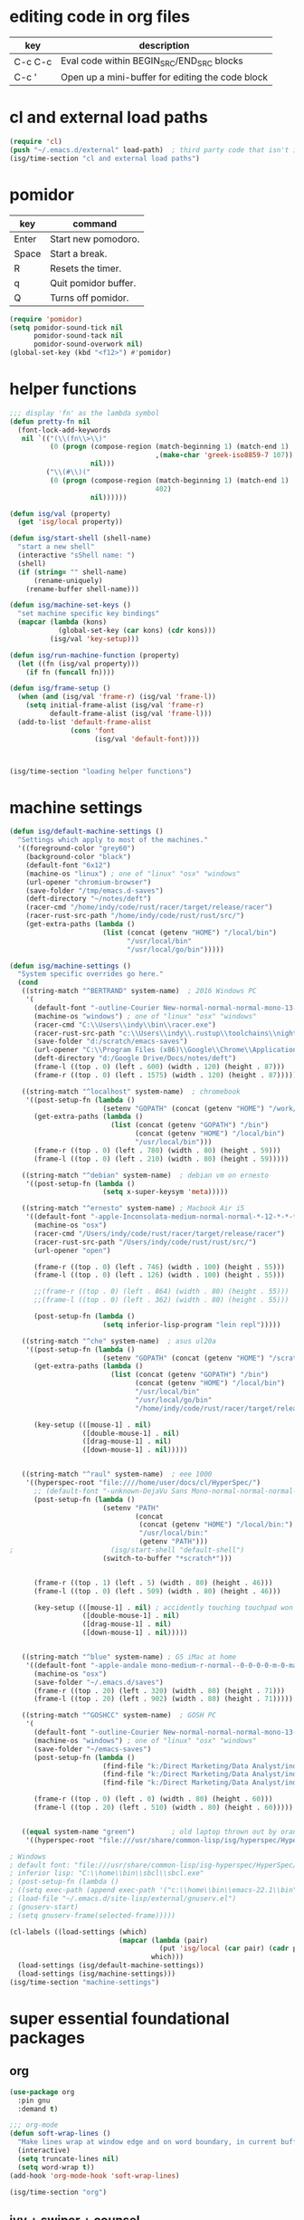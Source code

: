 * editing code in org files
  | key     | description                                      |
  |---------+--------------------------------------------------|
  | C-c C-c | Eval code within BEGIN_SRC/END_SRC blocks        |
  | C-c '   | Open up a mini-buffer for editing the code block |

* cl and external load paths

#+BEGIN_SRC emacs-lisp
(require 'cl)
(push "~/.emacs.d/external" load-path)  ; third party code that isn't in melpa-stable yet
(isg/time-section "cl and external load paths")
#+END_SRC

* pomidor
  | key   | command              |
  |-------+----------------------|
  | Enter | Start new pomodoro.  |
  | Space | Start a break.       |
  | R     | Resets the timer.    |
  | q     | Quit pomidor buffer. |
  | Q     | Turns off pomidor.   |

#+BEGIN_SRC emacs-lisp
(require 'pomidor)
(setq pomidor-sound-tick nil
      pomidor-sound-tack nil
      pomidor-sound-overwork nil)
(global-set-key (kbd "<f12>") #'pomidor)
#+END_SRC

* helper functions
#+BEGIN_SRC emacs-lisp
;;; display 'fn' as the lambda symbol
(defun pretty-fn nil 
  (font-lock-add-keywords
   nil `(("(\\(fn\\>\\)" 
          (0 (progn (compose-region (match-beginning 1) (match-end 1) 
                                    ,(make-char 'greek-iso8859-7 107))
                    nil)))
         ("\\(#\\)("
          (0 (progn (compose-region (match-beginning 1) (match-end 1)
                                    402)
                    nil))))))

(defun isg/val (property)
  (get 'isg/local property))

(defun isg/start-shell (shell-name)
  "start a new shell"
  (interactive "sShell name: ")
  (shell)
  (if (string= "" shell-name)
      (rename-uniquely)
    (rename-buffer shell-name)))

(defun isg/machine-set-keys ()
  "set machine specific key bindings"
  (mapcar (lambda (kons)
            (global-set-key (car kons) (cdr kons)))
          (isg/val 'key-setup)))

(defun isg/run-machine-function (property)
  (let ((fn (isg/val property)))
    (if fn (funcall fn))))

(defun isg/frame-setup ()
  (when (and (isg/val 'frame-r) (isg/val 'frame-l))
    (setq initial-frame-alist (isg/val 'frame-r)
          default-frame-alist (isg/val 'frame-l)))
  (add-to-list 'default-frame-alist
               (cons 'font
                     (isg/val 'default-font))))



(isg/time-section "loading helper functions")
#+END_SRC

* machine settings
#+BEGIN_SRC emacs-lisp
(defun isg/default-machine-settings ()
  "Settings which apply to most of the machines."
  '((foreground-color "grey60")
    (background-color "black")
    (default-font "6x12")
    (machine-os "linux") ; one of "linux" "osx" "windows"
    (url-opener "chromium-browser")
    (save-folder "/tmp/emacs.d-saves")
    (deft-directory "~/notes/deft")
    (racer-cmd "/home/indy/code/rust/racer/target/release/racer")
    (racer-rust-src-path "/home/indy/code/rust/rust/src/")
    (get-extra-paths (lambda ()
                       (list (concat (getenv "HOME") "/local/bin")
                             "/usr/local/bin"
                             "/usr/local/go/bin")))))

(defun isg/machine-settings ()
  "System specific overrides go here."
  (cond
   ((string-match "^BERTRAND" system-name)  ; 2016 Windows PC
    '(
      (default-font "-outline-Courier New-normal-normal-normal-mono-13-*-*-*-c-*-fontset-startup")
      (machine-os "windows") ; one of "linux" "osx" "windows"
      (racer-cmd "C:\\Users\\indy\\bin\\racer.exe")
      (racer-rust-src-path "c:\\Users\\indy\\.rustup\\toolchains\\nightly-x86_64-pc-windows-msvc\\lib\\rustlib\\src\\rust\\src\\")
      (save-folder "d:/scratch/emacs-saves")
      (url-opener "C:\\Program Files (x86)\\Google\\Chrome\\Application\\chrome")
      (deft-directory "d:/Google Drive/Docs/notes/deft")
      (frame-l ((top . 0) (left . 600) (width . 120) (height . 87)))
      (frame-r ((top . 0) (left . 1575) (width . 120) (height . 87)))))

   ((string-match "^localhost" system-name)  ; chromebook
    '((post-setup-fn (lambda ()
                       (setenv "GOPATH" (concat (getenv "HOME") "/work/go"))))
      (get-extra-paths (lambda ()
                         (list (concat (getenv "GOPATH") "/bin")
                               (concat (getenv "HOME") "/local/bin")
                               "/usr/local/bin")))
      (frame-r ((top . 0) (left . 780) (width . 80) (height . 59)))
      (frame-l ((top . 0) (left . 210) (width . 80) (height . 59)))))

   ((string-match "^debian" system-name)  ; debian vm on ernesto
    '((post-setup-fn (lambda ()
                       (setq x-super-keysym 'meta)))))

   ((string-match "^ernesto" system-name) ; Macbook Air i5
    '((default-font "-apple-Inconsolata-medium-normal-normal-*-12-*-*-*-m-0-iso10646-1")
      (machine-os "osx")
      (racer-cmd "/Users/indy/code/rust/racer/target/release/racer")
      (racer-rust-src-path "/Users/indy/code/rust/rust/src/")
      (url-opener "open")

      (frame-r ((top . 0) (left . 746) (width . 100) (height . 55)))
      (frame-l ((top . 0) (left . 126) (width . 100) (height . 55)))

      ;;(frame-r ((top . 0) (left . 864) (width . 80) (height . 55)))
      ;;(frame-l ((top . 0) (left . 362) (width . 80) (height . 55)))

      (post-setup-fn (lambda ()
                       (setq inferior-lisp-program "lein repl")))))

   ((string-match "^che" system-name)  ; asus ul20a
    '((post-setup-fn (lambda ()
                       (setenv "GOPATH" (concat (getenv "HOME") "/scratch/go"))))
      (get-extra-paths (lambda ()
                         (list (concat (getenv "GOPATH") "/bin")
                               (concat (getenv "HOME") "/local/bin")
                               "/usr/local/bin"
                               "/usr/local/go/bin"
                               "/home/indy/code/rust/racer/target/release")))
      
      (key-setup (([mouse-1] . nil)
                  ([double-mouse-1] . nil)
                  ([drag-mouse-1] . nil)
                  ([down-mouse-1] . nil)))))

   
   ((string-match "^raul" system-name)  ; eee 1000
    '((hyperspec-root "file:////home/user/docs/cl/HyperSpec/")
      ;; (default-font "-unknown-DejaVu Sans Mono-normal-normal-normal-*-20-*-*-*-m-0-fontset-startup")
      (post-setup-fn (lambda ()
                       (setenv "PATH"
                               (concat
                                (concat (getenv "HOME") "/local/bin:")
                                "/usr/local/bin:" 
                                (getenv "PATH")))
;                        (isg/start-shell "default-shell")
                       (switch-to-buffer "*scratch*")))


      (frame-r ((top . 1) (left . 5) (width . 80) (height . 46)))
      (frame-l ((top . 0) (left . 509) (width . 80) (height . 46)))

      (key-setup (([mouse-1] . nil) ; accidently touching touchpad won't shift cursor
                  ([double-mouse-1] . nil)
                  ([drag-mouse-1] . nil)
                  ([down-mouse-1] . nil)))))

   
   ((string-match "^blue" system-name) ; G5 iMac at home
    '((default-font "-apple-andale mono-medium-r-normal--0-0-0-0-m-0-mac-roman")
      (machine-os "osx")
      (save-folder "~/.emacs.d/saves")
      (frame-r ((top . 20) (left . 320) (width . 80) (height . 71)))
      (frame-l ((top . 20) (left . 902) (width . 80) (height . 71)))))

   ((string-match "^GOSHCC" system-name)  ; GOSH PC
    '(
      (default-font "-outline-Courier New-normal-normal-normal-mono-13-*-*-*-c-*-fontset-startup")
      (machine-os "windows") ; one of "linux" "osx" "windows"
      (save-folder "~/emacs-saves")
      (post-setup-fn (lambda ()
                       (find-file "k:/Direct Marketing/Data Analyst/indy/notes/done.org")
                       (find-file "k:/Direct Marketing/Data Analyst/indy/notes/notes.org")
                       (find-file "k:/Direct Marketing/Data Analyst/indy/notes/tasks.org")))

      (frame-r ((top . 0) (left . 0) (width . 80) (height . 60)))
      (frame-l ((top . 20) (left . 510) (width . 80) (height . 60)))))
   

   ((equal system-name "green")         ; old laptop thrown out by orange
    '((hyperspec-root "file:///usr/share/common-lisp/isg/hyperspec/HyperSpec/")))))

; Windows
; default font: "file:///usr/share/common-lisp/isg-hyperspec/HyperSpec/"
; inferior lisp: "C:\\home\\bin\\sbcl\\sbcl.exe"
; (post-setup-fn (lambda ()
; ((setq exec-path (append exec-path '("c:\\home\\bin\\emacs-22.1\\bin")))
; (load-file "~/.emacs.d/site-lisp/external/gnuserv.el")
; (gnuserv-start)
; (setq gnuserv-frame(selected-frame)))))

(cl-labels ((load-settings (which)
                           (mapcar (lambda (pair)
                                     (put 'isg/local (car pair) (cadr pair)))
                                   which)))
  (load-settings (isg/default-machine-settings))
  (load-settings (isg/machine-settings)))
(isg/time-section "machine-settings")
#+END_SRC


* super essential foundational packages
** org
 #+BEGIN_SRC emacs-lisp
 (use-package org
   :pin gnu
   :demand t)

 ;;; org-mode
 (defun soft-wrap-lines ()
   "Make lines wrap at window edge and on word boundary, in current buffer."
   (interactive)
   (setq truncate-lines nil)
   (setq word-wrap t))
 (add-hook 'org-mode-hook 'soft-wrap-lines)

 (isg/time-section "org")
 #+END_SRC

** ivy + swiper + counsel
 #+BEGIN_SRC emacs-lisp
 (use-package ivy
   :pin melpa-stable
   :demand t
   :config
   (ivy-mode 1)
   (setq ivy-use-virtual-buffers t))

 (isg/time-section "ivy")

 (use-package swiper
   :pin melpa-stable
   :init
   (global-set-key (kbd "C-s")
                   (lambda ()
                     (interactive)
                     (swiper (format "%s" (or (thing-at-point 'symbol) ""))))))
 (isg/time-section "swiper")

 (use-package counsel
   :pin melpa-stable
   :init
   (global-set-key (kbd "M-x") 'counsel-M-x)
   (global-set-key (kbd "C-M-s")
                   (lambda ()
                     (interactive)
                     (counsel-git-grep nil
                                       (format "%s" (or (thing-at-point 'symbol) "")))))
   (global-set-key (kbd "C-x C-f") 'counsel-find-file)

   ;; use the hydra equivalents instead (C-c f ...)
   ;;
   ;; (global-set-key (kbd "C-x C-g") 'counsel-git)
   ;; (global-set-key (kbd "C-x C-r") 'counsel-rg)

   ;; I don't use these bindings - should learn what they do one day
   ;; (global-set-key (kbd "C-S-o") 'counsel-rhythmbox)
   (define-key read-expression-map (kbd "C-r") 'counsel-expression-history))
 (isg/time-section "counsel")
 #+END_SRC

** hydra
 #+BEGIN_SRC emacs-lisp
 (use-package hydra
   :pin melpa-stable
   :ensure t
   :config
   (setq hydra-lv nil)) ;use echo area
 #+END_SRC
** magit
 #+BEGIN_SRC emacs-lisp
 (use-package magit
   :pin melpa-stable
   :commands magit-status
   :init
   (global-set-key "\C-cv" 'magit-status)
   (global-set-key "\C-c\C-v" 'magit-status)
   :config
   (setq magit-push-always-verify nil))
 (isg/time-section "magit")
 #+END_SRC

* language modes
** c
 #+BEGIN_SRC emacs-lisp
 (add-hook 'c-mode-hook (lambda ()
                          (setq comment-start "// "
                                comment-end   "")
                          (highlight-thing-mode)))
 (isg/time-section "c")
 #+END_SRC
** clojure
   #+BEGIN_SRC emacs-lisp
 (use-package cider
   :pin melpa-stable
   :defer t
   :init
   (add-hook 'cider-repl-mode-hook 'company-mode)
   (add-hook 'cider-mode-hook 'company-mode)
   (add-hook 'cider-mode-hook 'cider-turn-on-eldoc-mode))
 (isg/time-section "cider")
   #+END_SRC

   #+BEGIN_SRC emacs-lisp
 (use-package clojure-mode
   :pin melpa-stable
   :mode "\\.clj\\'"
   :config
   (define-key clojure-mode-map (kbd ")") 'sp-up-sexp)
   (pretty-fn))

 (setq nrepl-hide-special-buffers t)
 (isg/time-section "clojure-mode")
   #+END_SRC
** csharp 
 #+BEGIN_SRC emacs-lisp
 (use-package csharp-mode
   :pin melpa-stable
   :mode "\\.cs\\'"
   :init
   :config
   (setq default-tab-width 4))
 (isg/time-section "csharp-mode")
 #+END_SRC
** css
   #+BEGIN_SRC emacs-lisp
     (use-package css-mode
       :pin melpa-stable
       :mode (("\\.css\\'" . css-mode)
              ("\\.less\\'" . css-mode))
       :config
       (use-package rainbow-mode)
       (add-hook 'css-mode-hook 'rainbow-mode)
       (setq css-indent-offset 2))
     (add-to-list 'auto-mode-alist '("\\.less$" . css-mode))
     (isg/time-section "css-mode")
   #+END_SRC
** glsl
 #+BEGIN_SRC emacs-lisp
 (use-package glsl-mode
   :mode (("\\.glsl\\'" . glsl-mode)
          ("\\.vert\\'" . glsl-mode)
          ("\\.frag\\'" . glsl-mode)
          ("\\.geom\\'" . glsl-mode))
   :init
   (autoload 'glsl-mode "glsl-mode" nil t))
 (isg/time-section "glsl-mode")
 #+END_SRC
** go
 #+BEGIN_SRC emacs-lisp
 (use-package go-mode
   :pin melpa-stable
   :mode "\\.go\\'"
   :config
   (add-hook 'before-save-hook #'gofmt-before-save))
 (isg/time-section "go-mode")
 #+END_SRC
** groovy
 #+BEGIN_SRC emacs-lisp
  (add-to-list 'auto-mode-alist '("\\.gradle$" . groovy-mode))
 (isg/time-section "groovy")
 #+END_SRC
** javascript
 #+BEGIN_SRC emacs-lisp
 (use-package js2-mode
   :pin melpa-stable
   :mode (("\\.js\\'" . js2-mode)
          ("\\.es6\\'" . js2-mode))
   :init
   (use-package js-comint :defer t)
   (add-hook 'js2-mode-hook 'company-mode)
   (add-hook 'js2-mode-hook 'ws-butler-mode)
   :config
   (setq js2-basic-offset 2)
   (setq js-indent-level 2)
   (setq js2-global-externs '("require" "expect" "describe" "it" "beforeEach"))
   (define-key js2-mode-map (kbd "<tab>") #'company-indent-or-complete-common))
 (isg/time-section "js2-mode")
 #+END_SRC

** jsx
 #+BEGIN_SRC emacs-lisp
 (use-package web-mode
   :pin melpa-stable
   :mode "\\.jsx\\'"
   :init
   (add-hook 'web-mode-hook 'ws-butler-mode)
   (defadvice web-mode-highlight-part (around tweak-jsx activate)
     (if (equal web-mode-content-type "jsx")
         (let ((web-mode-enable-part-face nil))
           ad-do-it)
       ad-do-it)))
 (isg/time-section "web-mode")
 #+END_SRC
** markdown
 #+BEGIN_SRC emacs-lisp
 (use-package markdown-mode
   :pin melpa-stable
   :mode (("\\.md\\'" . markdown-mode)
          ("\\.markdown\\'" . markdown-mode)))
 (isg/time-section "markdown-mode")
 #+END_SRC
** ruby
 #+BEGIN_SRC emacs-lisp
 (add-to-list 'auto-mode-alist '("Rakefile" . ruby-mode))
 (isg/time-section "ruby")
 #+END_SRC
** rust
 #+BEGIN_SRC emacs-lisp
 ;; http://julienblanchard.com/2016/fancy-rust-development-with-emacs/
 ;;
 ;;
 ;; cargo.el is a minor mode which allows us to run cargo commands from emacs like:
 ;;
 ;; C-c C-c C-b to run cargo build
 ;; C-c C-c C-r to run cargo run
 ;; C-c C-c C-t to run cargo test
 ;;
 (use-package rust-mode
   :pin melpa-stable
   :mode "\\.rs\\'"
   :config
   (use-package cargo)
   (use-package flycheck-rust
     :config
     (add-hook 'flycheck-mode-hook #'flycheck-rust-setup))
   (use-package racer
     :init
     (setq racer-cmd (isg/val 'racer-cmd)
           racer-rust-src-path (isg/val 'racer-rust-src-path))
     :config
     (add-hook 'racer-mode-hook #'eldoc-mode)
     (add-hook 'racer-mode-hook #'company-mode))
   (add-hook 'rust-mode-hook
             '(lambda ()
                (racer-mode)
                (cargo-minor-mode)
                ;; Key binding to jump to method definition
                (local-set-key (kbd "M-.") #'racer-find-definition)
                (local-set-key (kbd "<tab>") #'company-indent-or-complete-common)
                (local-set-key (kbd "C-c <tab>") #'rust-format-buffer))))
 (isg/time-section "rust-mode")
 #+END_SRC
** scheme
 #+BEGIN_SRC emacs-lisp
 (add-hook 'scheme-mode-hook
           (lambda ()
             (define-key scheme-mode-map (kbd ")") 'sp-up-sexp)))
 (isg/time-section "scheme")
 #+END_SRC
** seni
 #+BEGIN_SRC emacs-lisp
 (autoload 'seni-mode "seni" nil t)
 (add-to-list 'auto-mode-alist '("\\.seni$" . seni-mode))
 (add-hook 'seni-mode-hook 'smartparens-strict-mode)
 (add-hook 'seni-mode-hook
           (lambda ()
             (define-key seni-mode-map (kbd ")") 'sp-up-sexp)))

 (isg/time-section "seni")
 #+END_SRC
** shader-mode
 #+BEGIN_SRC emacs-lisp
 (use-package shader-mode
   :mode "\\.shader\\'"
   :config
   (setq shader-indent-offset 2))
 (isg/time-section "shader-mode")
 #+END_SRC
** sql
 #+BEGIN_SRC emacs-lisp
 (add-to-list 'auto-mode-alist
              '("\\.sql$" . (lambda ()
                              (sql-mode)
                              (sql-highlight-postgres-keywords))))
 (add-to-list 'auto-mode-alist
              '("\\.psql$" . (lambda ()
                              (sql-mode)
                              (sql-highlight-postgres-keywords))))
 (isg/time-section "sql")
 #+END_SRC
** toml-mode
 #+BEGIN_SRC emacs-lisp
 (use-package toml-mode
   :mode "\\.toml\\'")
 (isg/time-section "toml-mode")
 #+END_SRC
** typescript
 #+BEGIN_SRC emacs-lisp
 (use-package typescript-mode
   :pin melpa-stable
   :mode "\\.ts\\'")
 (isg/time-section "typescript")
 #+END_SRC

* theming
  [[http://www.greghendershott.com/2017/02/emacs-themes.html]]
#+BEGIN_SRC emacs-lisp
(defun isg/disable-all-themes ()
  (interactive)
  (mapc #'disable-theme custom-enabled-themes))

(defvar isg/theme-hooks nil
  "((theme-id . function) ...)")

(defun isg/add-theme-hook (theme-id hook-func)
  (add-to-list 'isg/theme-hooks (cons theme-id hook-func)))

(defun isg/load-theme-advice (f theme-id &optional no-confirm no-enable &rest args)
  "Enhances `load-theme' in two ways:
1. Disables enabled themes for a clean slate.
2. Calls functions registered using `isg/add-theme-hook'."
  (unless no-enable
    (isg/disable-all-themes))
  (prog1
      (apply f theme-id no-confirm no-enable args)
    (unless no-enable
      (pcase (assq theme-id isg/theme-hooks)
        (`(,_ . ,f) (funcall f))))))

(advice-add 'load-theme
            :around
            #'isg/load-theme-advice)

(use-package color-theme
  :defer t)

(use-package color-theme-sanityinc-solarized
  :pin melpa-stable
  :defer t)

(use-package material-theme
  :pin melpa-stable
  :defer t)

(use-package dracula-theme
  :pin melpa-stable
  :defer t)

(add-to-list 'custom-theme-load-path "~/.emacs.d/themes/")
(load-theme 'actress t)

(defhydra isg/hydra-themes (:hint nil :color pink)
  "
Themes
----------------------------------------------------
_A_: Actress _M_: Material       _S_: Solarized
_D_: Dracula _m_: Material Light _s_: Solarized light
_DEL_: none
"
  ("A" (load-theme 'actress t))
  ("D" (load-theme 'dracula t))
  ("s" (load-theme 'sanityinc-solarized-light t))
  ("S" (load-theme 'sanityinc-solarized-dark t))
  ("M" (load-theme 'material t))
  ("m" (load-theme 'material-light t))
  ("DEL" (isg/disable-all-themes))
  ("RET" nil "done" :color blue))

(bind-keys ("C-c w t"  . isg/hydra-themes/body))

(isg/time-section "color-theme")
#+END_SRC

* misc helper packages
** auto-complete-config
 #+BEGIN_SRC emacs-lisp
 (use-package auto-complete-config
   :pin melpa-stable
   :ensure auto-complete
   :defer t)
 (isg/time-section "auto-complete-config")
 #+END_SRC

** avy
 #+BEGIN_SRC emacs-lisp
 (use-package avy
   :pin melpa-stable
   :bind ("M-h" . avy-goto-char-timer))
 (isg/time-section "avy")
 #+END_SRC

** company
 #+BEGIN_SRC emacs-lisp
 (use-package company
   :pin melpa-stable
   :defer t
   :config
   (eval-after-load 'company
     '(progn
        (add-to-list 'company-backends 'company-racer)

        ;; Reduce the time after which the company auto completion popup opens
        ;; Reduce the number of characters before company kicks in
        (setq company-idle-delay 0.2
              company-minimum-prefix-length 1
              company-tooltip-align-annotations t)
       
        (define-key company-active-map (kbd "C-n") 'company-select-next)
        (define-key company-active-map (kbd "C-p") 'company-select-previous))))
 (isg/time-section "company")
 #+END_SRC

 #+BEGIN_SRC emacs-lisp
 (use-package company-racer
   :defer t)
 (isg/time-section "company-racer")
 #+END_SRC

** deft
 #+BEGIN_SRC emacs-lisp
 (use-package deft
   :pin melpa-stable
   :commands deft
   :config
   (setq deft-directory (isg/val 'deft-directory)
         deft-extension "org"
         deft-text-mode 'org-mode
         deft-use-filename-as-title t
         deft-auto-save-interval 5.0))
 (isg/time-section "deft")
 #+END_SRC

** exec-path-from-shell
 #+BEGIN_SRC emacs-lisp
 ;; have to ensure that this is run at startup so that 'cargo' can be
 ;; found when in rust mode and also so that the eshell works as expected
 ;;
 (use-package exec-path-from-shell
   :pin melpa-stable
     :ensure t
     :demand t
     :config
     ;; (exec-path-from-shell-copy-env "TWITTER_CONSUMER_KEY")
     ;; (exec-path-from-shell-copy-env "TWITTER_CONSUMER_SECRET")
     ;; (exec-path-from-shell-copy-env "TWITTER_ACCESS_TOKEN")
     ;; (exec-path-from-shell-copy-env "TWITTER_ACCESS_TOKEN_SECRET")
     (if (not (string-equal (isg/val 'machine-os) "windows"))
         (exec-path-from-shell-copy-env "GOPATH"))
     (exec-path-from-shell-setenv "RUST_SRC_PATH" (isg/val 'racer-rust-src-path))
     (when (memq window-system '(mac ns))
       (exec-path-from-shell-initialize)))
 (isg/time-section "exec-path-from-shell")
 #+END_SRC

** flycheck
 #+BEGIN_SRC emacs-lisp
 ;; setting up flycheck for eslint checks using instructions from:
 ;; http://codewinds.com/blog/2015-04-02-emacs-flycheck-eslint-jsx.html
 ;;
 ;; C-c ! l : see full list of errors
 ;; C-c ! n : next error
 ;; C-c ! p : previous error
 (use-package flycheck
   :pin melpa-stable
   :config
   (setq-default flycheck-disabled-checkers
                 (list 'json-jsonlist
                       'javascript-jshint ;; disable jshint since we prefer eslint checking
                       'emacs-lisp-checkdoc))
  
   ;; use eslint with web-mode for jsx files
   (flycheck-add-mode 'javascript-eslint 'web-mode)
   ;; (setq flycheck-eslintrc "~/work/seni-web/.eslintrc.json")
   ;; customize flycheck temp file prefix
   (setq-default flycheck-temp-prefix ".flycheck"))
 (isg/time-section "flycheck")
 #+END_SRC

** highlight thing
 #+BEGIN_SRC emacs-lisp
 (use-package highlight-thing
   :config
   (setq highlight-thing-delay-seconds 0.5)
   (setq highlight-thing-exclude-thing-under-point t))
 (isg/time-section "highlight-thing")
 #+END_SRC

** htmlize
 #+BEGIN_SRC emacs-lisp
 (use-package htmlize
   :pin melpa-stable
   :commands htmlize-buffer)
 (isg/time-section "htmlize")
 #+END_SRC

** pkg-info
 #+BEGIN_SRC emacs-lisp
 (use-package pkg-info
   :pin melpa-stable
   :defer t)
 (isg/time-section "pkg-info")
 #+END_SRC

** popup
 #+BEGIN_SRC emacs-lisp
 (use-package popup
   :pin melpa-stable
   :defer t)
 (isg/time-section "popup")
 #+END_SRC

** simple-httpd
 #+BEGIN_SRC emacs-lisp
 (use-package simple-httpd
   :pin melpa-stable
   :defer t)
 (isg/time-section "simple-httpd")
 #+END_SRC

** smartparens-config
 #+BEGIN_SRC emacs-lisp
 (use-package smartparens-config
   :pin melpa-stable
   :ensure smartparens
   :defer t
   :init
   (smartparens-global-mode t)
   (show-smartparens-global-mode t)
   (mapc (lambda (mode)
           (add-hook (intern (format "%s-hook" (symbol-name mode))) 'smartparens-strict-mode))
         sp--lisp-modes)
   ;; Conveniently set keys into the sp-keymap, limiting the keybinding to buffers
   ;; with SP mode activated
   (mapc (lambda (info)
           (let ((key (kbd (car info)))
                 (function (car (cdr info))))
             (define-key sp-keymap key function)))
         '(("C-)" sp-up-sexp)
           ("M-s" sp-splice-sexp)

           ("C-M-f" sp-forward-sexp)
           ("C-M-b" sp-backward-sexp)
          
           ("C-M-d" sp-down-sexp)
           ("C-M-a" sp-backward-down-sexp)
           ("C-S-a" sp-beginning-of-sexp)
           ("C-S-d" sp-end-of-sexp)
          
           ("C-M-e" sp-up-sexp)
          
           ("C-M-u" sp-backward-up-sexp)
           ("C-M-t" sp-transpose-sexp)
          
           ("C-M-n" sp-next-sexp)
           ("C-M-p" sp-previous-sexp)
          
           ("C-M-k" sp-kill-sexp)
           ("C-M-w" sp-copy-sexp)
          
           ("M-<delete>" sp-unwrap-sexp)
           ("M-<backspace>" sp-backward-unwrap-sexp)
          
           ("C-<right>" sp-forward-slurp-sexp)
           ("C-<left>" sp-forward-barf-sexp)
           ("C-M-<left>" sp-backward-slurp-sexp)
           ("C-M-<right>" sp-backward-barf-sexp)
          
           ("C-M-<delete>" sp-splice-sexp-killing-forward)
           ("C-M-<backspace>" sp-splice-sexp-killing-backward)
           ("C-S-<backspace>" sp-splice-sexp-killing-around)

           ("C-]" sp-select-next-thing-exchange)
           ("C-<left_bracket>" sp-select-previous-thing)
           ("C-M-]" sp-select-next-thing)
          
           ("M-F" sp-forward-symbol)
           ("M-B" sp-backward-symbol)
          
           ("H-t" sp-prefix-tag-object)
           ("H-p" sp-prefix-pair-object)
           ("H-s c" sp-convolute-sexp)
           ("H-s a" sp-absorb-sexp)
           ("H-s e" sp-emit-sexp)
           ("H-s p" sp-add-to-previous-sexp)
           ("H-s n" sp-add-to-next-sexp)
           ("H-s j" sp-join-sexp)
           ("H-s s" sp-split-sexp)))
   ;; This is from authors config, seems to let you jump to the end of the current
   ;; sexp with paren?
   (define-key emacs-lisp-mode-map (kbd ")") 'sp-up-sexp)
   ;; (define-key scheme-mode-map (kbd ")") 'sp-up-sexp)
   ;; (define-key clojure-mode-map (kbd ")") 'sp-up-sexp)
   )
 (isg/time-section "smartparens-config")
 #+END_SRC

** which key
 #+BEGIN_SRC emacs-lisp
 (use-package which-key
   :pin melpa-stable
   :demand t
   :config
   (which-key-mode))
 (isg/time-section "which-key")
 #+END_SRC

** ws-butler
 #+BEGIN_SRC emacs-lisp
 (use-package ws-butler
   :pin melpa-stable
   :defer t)
 (isg/time-section "ws-butler")
 #+END_SRC

* post setup
#+BEGIN_SRC emacs-lisp
(isg/frame-setup)
(isg/run-machine-function 'post-setup-fn)
(isg/time-section "frame setup")
#+END_SRC


* global settings
#+BEGIN_SRC emacs-lisp
(autoload 'zap-up-to-char "misc"
  "Kill up to, but not including ARGth occurrence of CHAR." t)

; give buffers unique names
(require 'uniquify)
(setq uniquify-buffer-name-style 'post-forward)


; reload files that have been changed outside of emacs (e.g. Eclipse autoformat)
(global-auto-revert-mode t)

(show-paren-mode t)
(global-font-lock-mode t)

(transient-mark-mode t) ;; highlight selected text region

(fset 'yes-or-no-p 'y-or-n-p)
(setq-default font-lock-maximum-decoration t)
(setq-default indent-tabs-mode nil)
(blink-cursor-mode 0)
(if (fboundp 'scroll-bar-mode) (scroll-bar-mode -1))
(if (fboundp 'tool-bar-mode) (tool-bar-mode -1))
(if (fboundp 'menu-bar-mode) (menu-bar-mode -1))

(if (not (file-exists-p (isg/val 'save-folder)))
    (make-directory (isg/val 'save-folder)))

(when (fboundp 'windmove-default-keybindings)
  (windmove-default-keybindings))
(when (fboundp 'winner-mode)
  (winner-mode 1))

(defalias 'list-buffers 'ibuffer)

(setq ibuffer-saved-filter-groups
      (quote (("default"
               ("dired" (mode . dired-mode))
               ("c" (mode . c-mode))
               ("rust" (mode . rust-mode))
               ("js" (mode . js2-mode))
               ("org" (mode . org-mode))
               ("emacs" (or
                         (name . "^\\*scratch\\*$")
                         (name . "^\\*Messages\\*$")))))))

(add-hook 'ibuffer-mode-hook
          (lambda ()
            (ibuffer-switch-to-saved-filter-groups "default")))

(setq ring-bell-function (lambda () (message "*beep*"))

      browse-url-browser-function 'browse-url-generic
      browse-url-generic-program (isg/val 'url-opener)

      standard-indent 2

      create-lockfiles nil        ; don't create lockfiles

      x-select-enable-clipboard t
      x-select-enable-primary t
      save-interprogram-paste-before-kill t
      apropos-do-all t
      mouse-yank-at-point t
      require-final-newline t
      visible-bell t
      ediff-window-setup-function 'ediff-setup-windows-plain

      line-move-visual nil
      line-number-mode t
      european-calendar-style t
      display-time-24hr-format t
      default-tab-width 2
      column-number-mode t
      enable-local-variables nil  ; ignore local variables defined in files
      inhibit-startup-message t
      initial-scratch-message nil
      backup-by-copying t         ; don't clobber symlinks
      delete-old-versions t
      kept-new-versions 6
      kept-old-versions 2
      version-control t           ; use versioned backups
      create-lockfiles nil)

(setq backup-directory-alist
      `((".*" . ,temporary-file-directory)))
(setq auto-save-file-name-transforms
      `((".*" ,temporary-file-directory t)))

;;; os specific settings
(cond
 ((string-match "osx" (isg/val 'machine-os))
  (setq
   mac-command-modifier 'meta
   default-directory "~/"
   multi-term-program "/bin/bash")
  
  (fset 'insertPound "#")
  (global-set-key (kbd "C-M-3") 'insertPound))
 ((string-match "linux" (isg/val 'machine-os))
  (setq
   default-directory "~/"
   multi-term-program "/bin/bash")))

(new-frame)
(isg/time-section "global settings")
#+END_SRC

#+BEGIN_SRC emacs-lisp
;; C-c   == user defined prefixes
;; C-c w == window related functions

(defhydra isg/hydra-text-scale (:hint nil :color pink)
  "
Text Scale
----------------------------------------------------
_g_: greater
_l_: lesser
"
  ("g" text-scale-increase)
  ("l" text-scale-decrease)
  ("RET" nil "done" :color blue))

(bind-keys ("C-c w s"  . isg/hydra-text-scale/body))


(defhydra isg/hydra-counsel (:hint nil :color pink)
  "
Counsel search
----------------------------------------------------
_r_: ripgrep  _f_: find file _g_: git
_u_: function _v_: variable  _l_: library _s_: symbol
"
  ("f" counsel-find-file)
  ("g" counsel-git)
  ("r" (lambda ()
         (interactive)
         (counsel-rg (format "%s" (or (thing-at-point 'symbol) "")))))
  ("u" counsel-describe-function)
  ("v" counsel-describe-variable)
  ("l" counsel-find-library)
  ("s" counsel-info-lookup-symbol)
  ("RET" nil "done" :color blue))

(bind-keys ("C-c f"  . isg/hydra-counsel/body))


;;; use winner mode keys for undo/redo operations on window configurations
;;; C-c left
;;; C-c right
(global-set-key "\C-w"     'backward-kill-word)
(global-set-key "\C-x\C-k" 'kill-region)
(global-set-key "\C-c\C-k" 'kill-region)
(global-set-key "\M-0" 'other-frame)
(global-set-key "\M-o" 'other-window)
(global-set-key "\M-m" 'call-last-kbd-macro)
(global-set-key "\M-j" 'eval-print-last-sexp)

(global-set-key (kbd "M-z") 'zap-up-to-char)

(global-set-key "\C-c\C-f" 'flymake-mode)

(global-set-key (kbd "C-M-;") 'comment-region)

(defun isg/start-eshell (shell-name)
  "SHELL-NAME the name of the shell."
  (interactive "sEshell name: ")
  (eshell)
  (if (string= "" shell-name)
      (rename-uniquely)
    (rename-buffer shell-name)))
;;; access server via ssh in eshell with:
;;; $ cd /ssh:indy.io:

(global-set-key "\M-7" 'isg/start-shell)
(global-set-key "\M-8" 'isg/start-eshell)

(global-set-key (kbd "<up>") 'scroll-down-line)
(global-set-key (kbd "<down>") 'scroll-up-line)
(global-set-key "\M-n" 'forward-paragraph)
(global-set-key "\M-p" 'backward-paragraph)

(global-set-key (kbd "C-<return>") 'electric-newline-and-maybe-indent)

;; (global-set-key (kbd "TAB") #'company-indent-or-complete-common)
(setq company-tooltip-align-annotations t)

(isg/machine-set-keys)                 ; machine specific key bindings


;; turn on flychecking globally
(add-hook 'after-init-hook #'global-flycheck-mode)

(require 'tramp)
(if (eq system-type 'windows-nt)
    (setq tramp-default-method "plinkx"))

; (server-start)

;(use-package atomic-chrome
;  :config
;  (atomic-chrome-start-server))
;(require 'atomic-chrome)
;(atomic-chrome-start-server)

#+END_SRC
